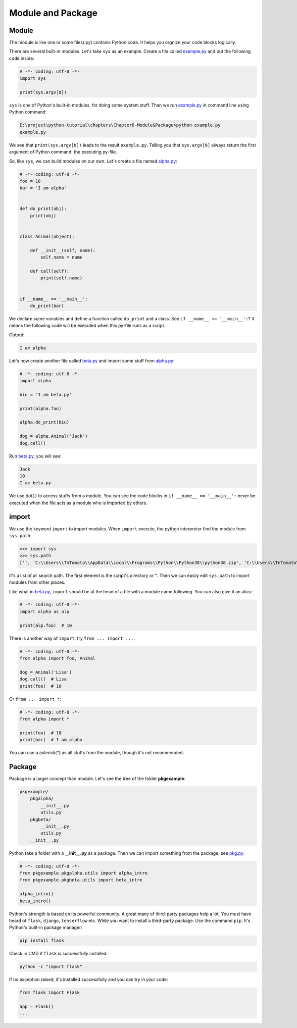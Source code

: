 Module and Package
==================

Module
------

The module is like one or some files(.py) contains Python code. It helps you
orgnize your code blocks logically.

There are several built-in modules. Let's take ``sys`` as an example. Create
a file called `example.py`_ and put the following code inside:

.. code-block:: python

    # -*- coding: utf-8 -*-
    import sys

    print(sys.argv[0])

``sys`` is one of Python's built-in modules, for doing some system stuff. Then
we run `example.py`_ in command line using Python command:

.. code-block:: text

    E:\project\python-tutorial\chapters\Chapter8-Module&Package>python example.py
    example.py

We see that ``print(sys.argv[0])`` leads to the result ``example.py``.
Telling you that ``sys.argv[0]`` always return the first argument of Python
command: the executing py-file.

So, like ``sys``, we can build modules on our own. Let's create a file named
`alpha.py`_:

.. code-block:: python

    # -*- coding: utf-8 -*-
    foo = 10
    bar = 'I am alpha'


    def do_print(obj):
        print(obj)


    class Animal(object):

        def __init__(self, name):
            self.name = name

        def call(self):
            print(self.name)


    if __name__ == '__main__':
        do_print(bar)


We declare some variables and define a function called ``do_print`` and a class.
See ``if __name__ == '__main__':``? It means the following code will be executed
when this py-file runs as a script.

Output:

.. code-block:: text

    I am alpha

Let's now create another file called `beta.py`_ and import some stuff from
`alpha.py`_:

.. code-block:: python

    # -*- coding: utf-8 -*-
    import alpha

    biu = 'I am beta.py'

    print(alpha.foo)

    alpha.do_print(biu)

    dog = alpha.Animal('Jack')
    dog.call()


Run `beta.py`_, you will see:

.. code-block:: text

    Jack
    10
    I am beta.py

We use dot(.) to access stuffs from a module. You can see the code blocks in
``if __name__ == '__main__':`` never be executed when the file acts as a module
who is imported by others.

import
------

We use the keyword ``import`` to import modules. When ``import`` execute, the
python interpreter find the module from ``sys.path``:

>>> import sys
>>> sys.path
['', 'C:\\Users\\TnTomato\\AppData\\Local\\Programs\\Python\\Python38\\python38.zip', 'C:\\Users\\TnTomato\\AppData\\Local\\Programs\\Python\\Python38\\DLLs', 'C:\\Users\\TnTomato\\AppData\\Local\\Programs\\Python\\Python38\\lib', 'C:\\Users\\TnTomato\\AppData\\Local\\Programs\\Python\\Python38', 'C:\\Users\\TnTomato\\AppData\\Local\\Programs\\Python\\Python38\\lib\\site-packages']

It's a list of all search path. The first element is the script's directory or
''. Then we can easily edit ``sys.path`` to import modules from other places.

Like what in `beta.py`_, ``import`` should be at the head of a file with a
module name following. You can also give it an alias:

.. code-block:: python

    # -*- coding: utf-8 -*-
    import alpha as alp

    print(alp.foo)  # 10


There is another way of ``import``, try ``from ... import ...``:

.. code-block:: python

    # -*- coding: utf-8 -*-
    from alpha import foo, Animal

    dog = Animal('Lisa')
    dog.call()  # Lisa
    print(foo)  # 10


Or ``from ... import *``:

.. code-block:: python

    # -*- coding: utf-8 -*-
    from alpha import *

    print(foo)  # 10
    print(bar)  # I am alpha


You can use a asterisk(*) as all stuffs from the module, though it's not
recommended.

Package
-------

Package is a larger concept than module. Let's see the tree of the folder
**pkgexample**:

.. code-block:: text

    pkgexample/
        pkgalpha/
            __init__.py
            utils.py
        pkgbeta/
            __init__.py
            utils.py
        __init__.py

Python take a folder with a **__init__.py** as a package. Then we can import
something from the package, see `pkg.py`_:

.. code-block:: python

    # -*- coding: utf-8 -*-
    from pkgexample.pkgalpha.utils import alpha_intro
    from pkgexample.pkgbeta.utils import beta_intro

    alpha_intro()
    beta_intro()

Python's strength is based on its powerful community. A great many of
third-party packages help a lot. You must have heard of ``flask``, ``django``,
``tenserflow`` etc. While you want to install a third-party package. Use the
command ``pip``. It's Python's built-in package manager:

.. code-block:: text

    pip install flask

Check in CMD if ``flask`` is successfully installed:

.. code-block:: text

    python -c "import flask"

If no exception raised, it's installed successfully and you can try in your
code:

.. code-block:: python

    from flask import Flask

    app = Flask()
    ...

.. _example.py: https://github.com/TnTomato/python-tutorial/tree/master/chapters/Chapter8-Module%26Package/example.py
.. _alpha.py: https://github.com/TnTomato/python-tutorial/tree/master/chapters/Chapter8-Module%26Package/alpha.py
.. _beta.py: https://github.com/TnTomato/python-tutorial/tree/master/chapters/Chapter8-Module%26Package/beta.py
.. _pkg.py: https://github.com/TnTomato/python-tutorial/tree/master/chapters/Chapter8-Module%26Package/pkg.py
